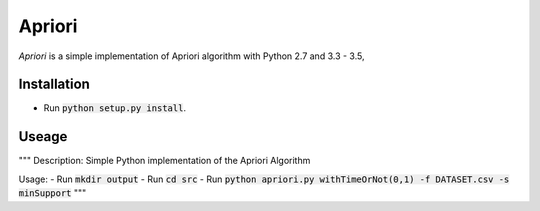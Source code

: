 Apriori
======

*Apriori* is a simple implementation of
Apriori algorithm with Python 2.7 and 3.3 - 3.5,

Installation
------------

- Run :code:`python setup.py install`.

Useage
------------


"""
Description: Simple Python implementation of the Apriori Algorithm

Usage:
- Run :code:`mkdir output`
- Run :code:`cd src`
- Run :code:`python apriori.py withTimeOrNot(0,1) -f DATASET.csv -s minSupport`
"""
